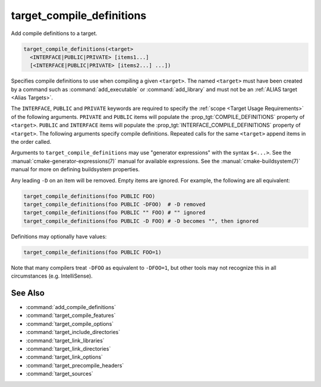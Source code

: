 target_compile_definitions
--------------------------

Add compile definitions to a target.

.. code-block:: cmake

  target_compile_definitions(<target>
    <INTERFACE|PUBLIC|PRIVATE> [items1...]
    [<INTERFACE|PUBLIC|PRIVATE> [items2...] ...])

Specifies compile definitions to use when compiling a given ``<target>``.  The
named ``<target>`` must have been created by a command such as
:command:`add_executable` or :command:`add_library` and must not be an
:ref:`ALIAS target <Alias Targets>`.

The ``INTERFACE``, ``PUBLIC`` and ``PRIVATE`` keywords are required to
specify the :ref:`scope <Target Usage Requirements>` of the following arguments.
``PRIVATE`` and ``PUBLIC`` items will populate the :prop_tgt:`COMPILE_DEFINITIONS`
property of ``<target>``. ``PUBLIC`` and ``INTERFACE`` items will populate the
:prop_tgt:`INTERFACE_COMPILE_DEFINITIONS` property of ``<target>``.
The following arguments specify compile definitions.  Repeated calls for the
same ``<target>`` append items in the order called.

.. versionadded:: 3.11
  Allow setting ``INTERFACE`` items on :ref:`IMPORTED targets <Imported Targets>`.

Arguments to ``target_compile_definitions`` may use "generator expressions"
with the syntax ``$<...>``.  See the :manual:`cmake-generator-expressions(7)`
manual for available expressions.  See the :manual:`cmake-buildsystem(7)`
manual for more on defining buildsystem properties.

Any leading ``-D`` on an item will be removed.  Empty items are ignored.
For example, the following are all equivalent:

.. code-block:: cmake

  target_compile_definitions(foo PUBLIC FOO)
  target_compile_definitions(foo PUBLIC -DFOO)  # -D removed
  target_compile_definitions(foo PUBLIC "" FOO) # "" ignored
  target_compile_definitions(foo PUBLIC -D FOO) # -D becomes "", then ignored

Definitions may optionally have values:

.. code-block:: cmake

  target_compile_definitions(foo PUBLIC FOO=1)

Note that many compilers treat ``-DFOO`` as equivalent to ``-DFOO=1``, but
other tools may not recognize this in all circumstances (e.g. IntelliSense).

See Also
^^^^^^^^

* :command:`add_compile_definitions`
* :command:`target_compile_features`
* :command:`target_compile_options`
* :command:`target_include_directories`
* :command:`target_link_libraries`
* :command:`target_link_directories`
* :command:`target_link_options`
* :command:`target_precompile_headers`
* :command:`target_sources`
